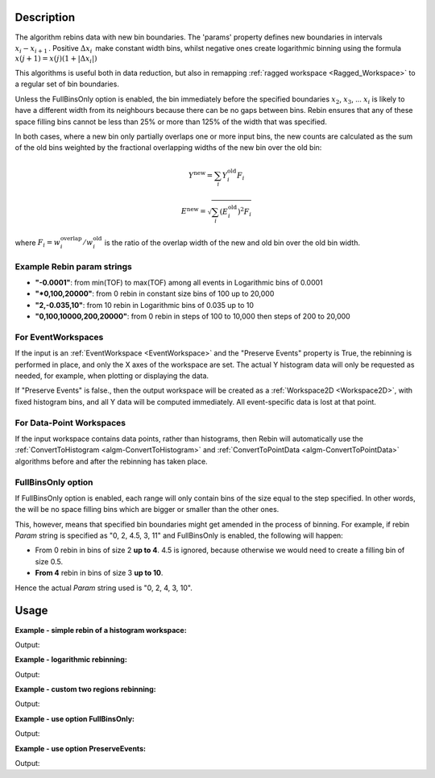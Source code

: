 .. algorithm::

.. summary::

.. relatedalgorithms::

.. properties::

Description
-----------

The algorithm rebins data with new bin boundaries. The 'params' property
defines new boundaries in intervals :math:`x_i-x_{i+1}\,`. Positive
:math:`\Delta x_i\,` make constant width bins, whilst negative ones
create logarithmic binning using the formula
:math:`x(j+1)=x(j)(1+|\Delta x_i|)\,`

This algorithms is useful both in data reduction, but also in remapping
:ref:`ragged workspace <Ragged_Workspace>` to a regular set of bin
boundaries.

Unless the FullBinsOnly option is enabled, the bin immediately before
the specified boundaries :math:`x_2`, :math:`x_3`, ... :math:`x_i` is
likely to have a different width from its neighbours because there can
be no gaps between bins. Rebin ensures that any of these space filling
bins cannot be less than 25% or more than 125% of the width that was
specified.

In both cases, where a new bin only partially overlaps one or more input
bins, the new counts are calculated as the sum of the old bins weighted
by the fractional overlapping widths of the new bin over the old bin:

.. math:: Y^{\mathrm{new}} = \sum_i Y^{\mathrm{old}}_i F_i
.. math:: E^{\mathrm{new}} = \sqrt{\sum_i (E^{\mathrm{old}}_i)^2 F_i}

where :math:`F_i = w^{\mathrm{overlap}}_i / w^{\mathrm{old}}_i` is the
ratio of the overlap width of the new and old bin over the old bin width.

.. _rebin-example-strings:

Example Rebin param strings
###########################

* **"-0.0001"**: from min(TOF) to max(TOF) among all events in Logarithmic bins of 0.0001
* **"*0,100,20000"**: from 0 rebin in constant size bins of 100 up to 20,000
* **"2,-0.035,10"**: from 10 rebin in Logarithmic bins of 0.035 up to 10
* **"0,100,10000,200,20000"**: from 0 rebin in steps of 100 to 10,000 then steps of 200 to 20,000

For EventWorkspaces
###################

If the input is an :ref:`EventWorkspace <EventWorkspace>` and the "Preserve
Events" property is True, the rebinning is performed in place, and only
the X axes of the workspace are set. The actual Y histogram data will
only be requested as needed, for example, when plotting or displaying
the data.

If "Preserve Events" is false., then the output workspace will be
created as a :ref:`Workspace2D <Workspace2D>`, with fixed histogram bins,
and all Y data will be computed immediately. All event-specific data is
lost at that point.

For Data-Point Workspaces
#########################

If the input workspace contains data points, rather than histograms,
then Rebin will automatically use the
:ref:`ConvertToHistogram <algm-ConvertToHistogram>` and
:ref:`ConvertToPointData <algm-ConvertToPointData>` algorithms before and after
the rebinning has taken place.

FullBinsOnly option
###################

If FullBinsOnly option is enabled, each range will only contain bins of
the size equal to the step specified. In other words, the will be no
space filling bins which are bigger or smaller than the other ones.

This, however, means that specified bin boundaries might get amended in
the process of binning. For example, if rebin *Param* string is
specified as "0, 2, 4.5, 3, 11" and FullBinsOnly is enabled, the
following will happen:

-  From 0 rebin in bins of size 2 **up to 4**. 4.5 is ignored, because
   otherwise we would need to create a filling bin of size 0.5.
-  **From 4** rebin in bins of size 3 **up to 10**.

Hence the actual *Param* string used is "0, 2, 4, 3, 10".


.. _rebin-usage:

Usage
-----

**Example - simple rebin of a histogram workspace:**

.. testcode:: ExHistSimple

   # create histogram workspace
   dataX = [0,1,2,3,4,5,6,7,8,9] # or use dataX=range(0,10)
   dataY = [1,1,1,1,1,1,1,1,1] # or use dataY=[1]*9
   ws = CreateWorkspace(dataX, dataY)

   # rebin from min to max with size bin = 2
   ws = Rebin(ws, 2)

   print("The rebinned X values are: {}".format(ws.readX(0)))
   print("The rebinned Y values are: {}".format(ws.readY(0)))

Output:

.. testoutput:: ExHistSimple

   The rebinned X values are: [ 0.  2.  4.  6.  8.  9.]
   The rebinned Y values are: [ 2.  2.  2.  2.  1.]

**Example - logarithmic rebinning:**

.. testcode:: ExHistLog

   # create histogram workspace
   dataX = [1,2,3,4,5,6,7,8,9,10] # or use dataX=range(1,11)
   dataY = [1,2,3,4,5,6,7,8,9] # or use dataY=range(1,10)
   ws = CreateWorkspace(dataX, dataY)

   # rebin from min to max with logarithmic bins of 0.5
   ws = Rebin(ws, -0.5)

   print("The 2nd and 3rd rebinned X values are: {}".format(ws.readX(0)[1:3]))

Output:

.. testoutput:: ExHistLog

   The 2nd and 3rd rebinned X values are: [ 1.5   2.25]

**Example - custom two regions rebinning:**

.. testcode:: ExHistCustom

   # create histogram workspace
   dataX = [0,1,2,3,4,5,6,7,8,9] # or use dataX=range(0,10)
   dataY = [0,1,2,3,4,5,6,7,8] # or use dataY=range(0,9)
   ws = CreateWorkspace(dataX, dataY)

   # rebin from 0 to 3 in steps of 2 and from 3 to 9 in steps of 3
   ws = Rebin(ws, "1,2,3,3,9")

   print("The rebinned X values are: {}".format(ws.readX(0)))

Output:

.. testoutput:: ExHistCustom

   The rebinned X values are: [ 1.  3.  6.  9.]

**Example - use option FullBinsOnly:**

.. testcode:: ExHistFullBinsOnly

   # create histogram workspace
   dataX = [0,1,2,3,4,5,6,7,8,9] # or use dataX=range(0,10)
   dataY = [1,1,1,1,1,1,1,1,1] # or use dataY=[1]*9
   ws = CreateWorkspace(dataX, dataY)

   # rebin from min to max with size bin = 2
   ws = Rebin(ws, 2, FullBinsOnly=True)

   print("The rebinned X values are: {}".format(ws.readX(0)))
   print("The rebinned Y values are: {}".format(ws.readY(0)))

Output:

.. testoutput:: ExHistFullBinsOnly

   The rebinned X values are: [ 0.  2.  4.  6.  8.]
   The rebinned Y values are: [ 2.  2.  2.  2.]

**Example - use option PreserveEvents:**

.. testcode:: ExEventRebin

   # create some event workspace
   ws = CreateSampleWorkspace(WorkspaceType="Event")

   print("What type is the workspace before 1st rebin: {}".format(ws.id()))
   # rebin from min to max with size bin = 2 preserving event workspace (default behaviour)
   ws = Rebin(ws, 2)
   print("What type is the workspace after 1st rebin: {}".format(ws.id()))
   ws = Rebin(ws, 2, PreserveEvents=False)
   print("What type is the workspace after 2nd rebin: {}".format(ws.id()))
   # note you can also check the type of a workspace using: print(isinstance(ws, IEventWorkspace))

Output:

.. testoutput:: ExEventRebin

   What type is the workspace before 1st rebin: EventWorkspace
   What type is the workspace after 1st rebin: EventWorkspace
   What type is the workspace after 2nd rebin: Workspace2D


.. categories::

.. sourcelink::
	:h: Framework/Algorithms/inc/MantidAlgorithms/Rebin.h
	:cpp: Framework/Algorithms/src/Rebin.cpp
